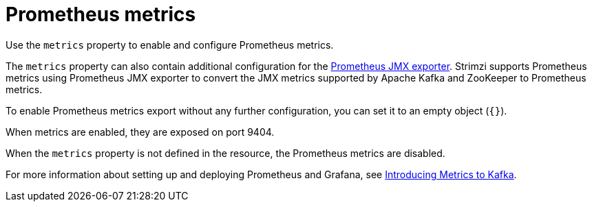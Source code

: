 // This assembly is included in the following assemblies:
//
// assembly-deployment-configuration-kafka-mirror-maker.adoc

// Save the context of the assembly that is including this one.
// This is necessary for including assemblies in assemblies.
// See also the complementary step on the last line of this file.

[id='con-metrics-{context}']

= Prometheus metrics

Use the `metrics` property to enable and configure Prometheus metrics.

The `metrics` property can also contain additional configuration for the link:https://github.com/prometheus/jmx_exporter[Prometheus JMX exporter^].
Strimzi supports Prometheus metrics using Prometheus JMX exporter to convert the JMX metrics supported by Apache Kafka and ZooKeeper to Prometheus metrics.

To enable Prometheus metrics export without any further configuration, you can set it to an empty object (`{}`).

When metrics are enabled, they are exposed on port 9404.

When the `metrics` property is not defined in the resource, the Prometheus metrics are disabled.

For more information about setting up and deploying Prometheus and Grafana, see link:{BookURLDeploying}#assembly-metrics-setup-str[Introducing Metrics to Kafka].
